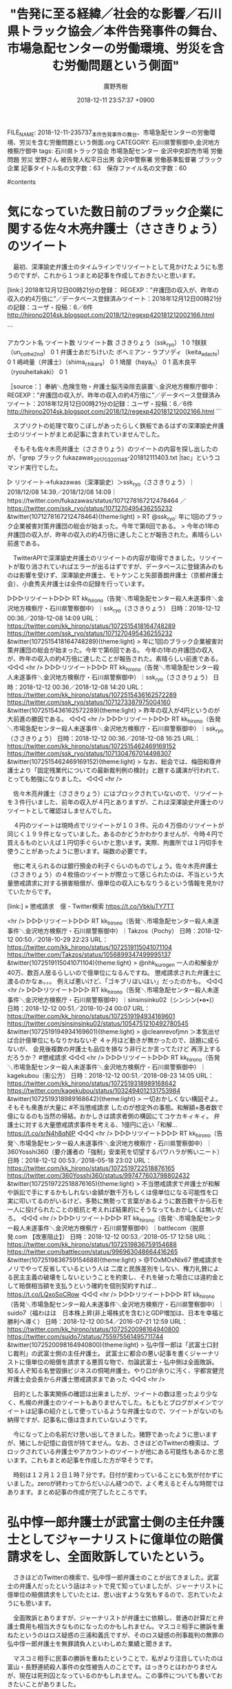 #+STARTUP: content
#+TAGS: 検察(k) 警察(p) 弁護士(b) 裁判所(s) 報道(h) 裁判所(j) 公開(o)
#+OPTIONS:  H:3  num:t  toc:t  \n:nil  @:t  ::t  |:t  ^:t  *:nil  TeX:t LaTeX:t
#+STARTUP: hidestars
#+TITLE: "告発に至る経緯／社会的な影響／石川県トラック協会／本件告発事件の舞台、市場急配センターの労働環境、労災を含む労働問題という側面"
#+AUTHOR: 廣野秀樹
#+EMAIL:  hirono2013k@gmail.com
#+DATE: 2018-12-11 23:57:37 +0900
FILE_NAME: 2018-12-11-235737_本件告発事件の舞台、市場急配センターの労働環境、労災を含む労働問題という側面.org
CATEGORY: 石川県警察御中,金沢地方検察庁御中
tags:  石川県トラック協会 市場急配センター 金沢中央卸売市場 労働問題 労災 堂野さん 被告発人松平日出男 金沢中警察署 労働基準監督署 ブラック企業
記事タイトル名の文字数：63　保存ファイル名の文字数：60

#contents

* 気になっていた数日前のブラック企業に関する佐々木亮弁護士（ささきりょう）のツイート

　最初、深澤諭史弁護士のタイムラインでリツイートとして見かけたようにも思うのですが、これから１つまとめ記事を作成しておきたいと思います。

[link:] 2018年12月12日00時21分の登録： REGEXP：”弁護団の収入が、昨年の収入の約4万倍に”／データベース登録済みツイート：2018年12月12日00時21分の記録：ユーザ・投稿：6／6件 http://hirono2014sk.blogspot.com/2018/12/regexp420181212002166.html

```

アカウント名	ツイート数	リツイート数
ささきりょう（ssk_ryo）	1	0
?朕朕（un_co_the2nd）	0	1
弁護士あだちけいた ボヘミアン・ラプソディ（keita_adachi）	0	1
嶋﨑量（弁護士）（shima_chikara）	0	1
鳩屋（haya_rt）	0	1
高木良平（ryouheitakaki）	0	1


［source：］奉納＼危険生物・弁護士脳汚染除去装置＼金沢地方検察庁御中： REGEXP：”弁護団の収入が、昨年の収入の約4万倍に”／データベース登録済みツイート：2018年12月12日00時21分の記録：ユーザ・投稿：6／6件 http://hirono2014sk.blogspot.com/2018/12/regexp420181212002166.html
```

　スプリクトの処理で取りこぼしがあったらしく鉄板であるはずの深澤諭史弁護士のリツイートがまとめ記事に含まれていませんでした。

　そもそも佐々木亮弁護士（ささきりょう）のツイートの内容を探し出したのが、「grep ブラック fukazawas_201703201148-201812111403.txt |tac」というコマンド実行でした。

▷ リツイート→fukazawas（深澤諭史）＞ssk_ryo（ささきりょう）｜2018/12/08 14:39／2018/12/08 14:09｜https://twitter.com/fukazawas/status/1071278167212478464 ／ https://twitter.com/ssk_ryo/status/1071270495436255232
&twitter(1071278167212478464){theme:light}
> RT @ssk_ryo: 年に1回のブラック企業被害対策弁護団の総会が始まった。今年で第6回である。
> 今年の1年の弁護団の収入が、昨年の収入の約4万倍に達したことが報告された。素晴らしい前進である。  

　TwitterAPIで深澤諭史弁護士のリツイートの内容が取得できました。リツイートが取り消されていればエラーが出るはずですが、データベースに登録済みのものは影響を受けず、深澤諭史弁護士、モトケンこと矢部善朗弁護士（京都弁護士会）、小倉秀夫弁護士は全件の記録を行っています。

▷▷▷リツイート▷▷▷
RT kk_hirono（告発＼市場急配センター殺人未遂事件＼金沢地方検察庁・石川県警察御中）｜ssk_ryo（ささきりょう） 日時：2018-12-12 00:36／2018-12-08 14:09 URL： https://twitter.com/kk_hirono/status/1072515418164748289 https://twitter.com/ssk_ryo/status/1071270495436255232
&twitter(1072515418164748289){theme:light}
> 年に1回のブラック企業被害対策弁護団の総会が始まった。今年で第6回である。 \n  今年の1年の弁護団の収入が、昨年の収入の約4万倍に達したことが報告された。素晴らしい前進である。
◁◁◁
<hr />
▷▷▷リツイート▷▷▷
RT kk_hirono（告発＼市場急配センター殺人未遂事件＼金沢地方検察庁・石川県警察御中）｜ssk_ryo（ささきりょう） 日時：2018-12-12 00:36／2018-12-08 14:20 URL： https://twitter.com/kk_hirono/status/1072515436162572289 https://twitter.com/ssk_ryo/status/1071273387975004160
&twitter(1072515436162572289){theme:light}
> 昨年の収入が4円というのが大前進の勝因である。
◁◁◁
<hr />
▷▷▷リツイート▷▷▷
RT kk_hirono（告発＼市場急配センター殺人未遂事件＼金沢地方検察庁・石川県警察御中）｜ssk_ryo（ささきりょう） 日時：2018-12-12 00:36／2018-12-08 16:25 URL： https://twitter.com/kk_hirono/status/1072515462469169152 https://twitter.com/ssk_ryo/status/1071304767014498307
&twitter(1072515462469169152){theme:light}
> なお、総会では、梅田和尊弁護士より「固定残業代についての最新裁判例の検討」と題する講演が行われて、とっても勉強になりました。
◁◁◁
<hr />

　佐々木亮弁護士（ささきりょう）にはブロックされていないので、リツイートを３件行いました、前年の収入が４円とありますが、これは深澤諭史弁護士のリツイートとして確認はしませんでした。

　４円のツイートは現時点でリツイートが１０３件、元の４万倍のリツイートが同じく１９９件となっていました。あるのかどうかわかりませんが、今時４円で買えるものといえば１円切手ぐらいかと思います。実際、拘置所では１円切手を使うことがあったように思います。端数の必要です。

　他に考えられるのは銀行預金の利子ぐらいのものでしょう。佐々木亮弁護士（ささきりょう）の４枚倍のツイートが際立って感じられたのは、不当という大量懲戒請求に対する損害賠償が、億単位の収入にもなりうるという情報を見かけていたからです。

[link:] » 懲戒請求　億 - Twitter検索 https://t.co/VbkluTY7TT

<hr />
▷▷▷リツイート▷▷▷
RT kk_hirono（告発＼市場急配センター殺人未遂事件＼金沢地方検察庁・石川県警察御中）｜Takzos（Pochy） 日時：2018-12-12 00:50／2018-10-29 22:23 URL： https://twitter.com/kk_hirono/status/1072519115041071104 https://twitter.com/Takzos/status/1056899347499995137
&twitter(1072519115041071104){theme:light}
> @nhk_kurogen 一人の和解金が40万、数百人居るらしいので億単位になるんですね。 \n  懲戒請求された弁護士に渡るのかなぁ。。。 \n  例えば悪いけど、「ゴキブリほいほい」だったのかも。
◁◁◁
<hr />
▷▷▷リツイート▷▷▷
RT kk_hirono（告発＼市場急配センター殺人未遂事件＼金沢地方検察庁・石川県警察御中）｜sinsinsinku02（シンシン(•ө•)） 日時：2018-12-12 00:51／2018-10-24 00:07 URL： https://twitter.com/kk_hirono/status/1072519194934169601 https://twitter.com/sinsinsinku02/status/1054751210492780545
&twitter(1072519194934169601){theme:light}
> @cleanrevofjmn ＞本気出せば合計億単位にもなりかねないぞ \n  ４ヶ月ほど動きが無かったので、話題に成らないが、 \n  会見後複数の弁護士も品位を損なう非行とか言ってたけど \n  再浮上するだろうか？ \n  #懲戒請求
◁◁◁
<hr />
▷▷▷リツイート▷▷▷
RT kk_hirono（告発＼市場急配センター殺人未遂事件＼金沢地方検察庁・石川県警察御中）｜kagekubou（影公方） 日時：2018-12-12 00:51／2018-08-23 14:05 URL： https://twitter.com/kk_hirono/status/1072519318989168642 https://twitter.com/kagekubou/status/1032494012131753984
&twitter(1072519318989168642){theme:light}
> 一切おかしくない構図ぞよ。そもそも衆愚が大量に #不当懲戒請求 したのが想定外の事態。和解額×愚者数で億になるのも当然の帰結。おかしきは請求者側の構図にてコケカキィキィ。 \n  弁護士に対する大量懲戒請求事件を考える、1億円に近い「和解… https://t.co/srN4h8qNlP
◁◁◁
<hr />
▷▷▷リツイート▷▷▷
RT kk_hirono（告発＼市場急配センター殺人未遂事件＼金沢地方検察庁・石川県警察御中）｜360Yosshi360（要介護者の「強制」安楽死を切望するパワハラが怖いニート） 日時：2018-12-12 00:53／2018-05-18 23:02 URL： https://twitter.com/kk_hirono/status/1072519722518876165 https://twitter.com/360Yosshi360/status/997477603798802432
&twitter(1072519722518876165){theme:light}
> 不当懲戒請求で弁護士が和解や訴訟で手にするかもしれない金額が数千万もしくは億単位になる可能性を口実に叩いてるのがいるけど、多勢に無勢って言葉があるように数百数千から石を一人に投げられたことの抵抗と考えれば結果的にそうなってもおかしくは無いだろ。
◁◁◁
<hr />
▷▷▷リツイート▷▷▷
RT kk_hirono（告発＼市場急配センター殺人未遂事件＼金沢地方検察庁・石川県警察御中）｜battlecom（脱原発.com 【改憲阻止】） 日時：2018-12-12 00:53／2018-05-17 12:58 URL： https://twitter.com/kk_hirono/status/1072519836759154688 https://twitter.com/battlecom/status/996963048664416265
&twitter(1072519836759154688){theme:light}
> @TOxMOxNIx67 懲戒請求をノリでやって反省しているという人は \n   \n  二度と民族差別をしない、権力礼賛による民主主義の破壊をしないということを約束し、それを破った場合には違約金として賠償相当額を支払うという確約を個別契約すれば… https://t.co/LQxoSoCRow
◁◁◁
<hr />
▷▷▷リツイート▷▷▷
RT kk_hirono（告発＼市場急配センター殺人未遂事件＼金沢地方検察庁・石川県警察御中）｜suido7（福わはは　日本株上昇(非上場株式を含む)とGDP増加は、日本を幸福と勝利へ導く） 日時：2018-12-12 00:54／2016-07-21 12:59 URL： https://twitter.com/kk_hirono/status/1072520098164940800 https://twitter.com/suido7/status/755975561495711744
&twitter(1072520098164940800){theme:light}
> 弘中惇一郎は「武富士口封じ裁判」の武富士側の主任弁護士。 武富士に都合の悪い記事を書くジャーナリストに億単位の賠償を請求する悪質な物で、勿論武富士・弘中側は全面敗訴。 知る人ぞ知る名誉毀損ビジネスの恫喝弁護士。やり口が余りに汚く、宇都宮健児弁護士会会長から弁護士懲戒請求まであった
◁◁◁
<hr />

　目的とした事実関係の確認は出来ましたが、ツイートの数は思ったより少なく、札幌の弁護士のツイートもありませんでした。もともとブログがメインでツイートは記事の紹介として使っているような弁護士なので、ツイートがないのも納得ですが、記事名に億は含まれていないようです。

　今になって上の名前だけ思い出してきました。猪野であったように思いますが、猪にしか記憶に自信が持てません。なお、さきほどのTwitterの検索は、ブロックされている弁護士やアカウントのツイートが他にある可能性もあるかと思います。これもまとめ記事を作成した方が早そうです。

　時刻は１２月１２日１時７分です。日付が変わっていることにも気が付かずにいました。zeroが終わってからだいぶん経つので、よく考えるとそんな時間ではあります。まとめ記事の作成が完了したところです。

* 弘中惇一郎弁護士が武富士側の主任弁護士としてジャーナリストに億単位の賠償請求をし、全面敗訴していたという。

　さきほどのTwitterの検索で、弘中惇一郎弁護士のことが出てきました。武富士の弁護人だったという話はネットで見て知っていましたが、ジャーナリストに億単位の賠償請求をしていたとは、思い出すような気もするので、忘れていたようにも思います。

　全面敗訴とありますが、ジャーナリストが弁護士に依頼し、普通の計算だと弁護士費用も相当大きなものになったのかもしれません。マスコミ相手に勝訴を重ねたというのはロス疑惑の三浦和義氏ですが、そのロス疑惑の刑事裁判の無罪の弘中惇一郎弁護士を無罪請負人といわしめた業績と聞きます。

　マスコミ相手に民事の勝訴を重ねたということで、私がより注目していたのは富山・長野連続殺人事件の女性被告人のことです。はっきりとはわかりませんが、現在は死刑囚となっているのかもしれません。この事件についても書いておきたいことがありました。

　ページを開いたままにしていますが、さきほどのTwitter検索に、次の内容のツイートがあったことに気が付きました。主な内容は本文ではなく３つの画像です。

▷▷▷リツイート▷▷▷
RT kk_hirono（告発＼市場急配センター殺人未遂事件＼金沢地方検察庁・石川県警察御中）｜takarin_7（たかりん。7） 日時：2018-12-12 01:22／2017-06-21 12:18 URL： https://twitter.com/kk_hirono/status/1072527169010786305 https://twitter.com/takarin_7/status/877365011852673024
&twitter(1072527169010786305){theme:light}
> #日弁連 \n  まだ５ヶ月しか経っていないのに \n  懲戒請求が…９００件もあるなんて… \n  本当に余命様のおっしゃる通りの \n  ヤクザもびっくりの犯罪件数です \n  …横領や詐欺事件等のその額の大きさ \n  億？えええ？本当に信じられない◀抜粋 \n   \n  大半は朝鮮系… https://t.co/kaOyZy0AtI
◁◁◁
<hr />

　さきほどタイムラインをみているときに、「ヤクザもびっくり」という言葉がみえていたのですが、先を急いでいました。横領や詐欺事件の額の大きさとしてキーワードの億が含まれていました。


* ２０１６年弁護士が横領した金額（新聞発表・判決）というツイートの画像、久保田昇（大阪）５億円

　ツイートの３つの添付画像の１つです。括弧書きで（起訴時点）、（逮捕時の報道）などというものがあり、４千万円で懲役３年というのものもありますが、久保田昇弁護士については備考欄のような記載がありません。

　たぶん私の記憶にある弁護士だと思います。深澤諭史弁護士が間接的に言及した「脳機能障害の少女の家族」を被害者とした弁護士のことだと思います。当時は他に岡山と福岡で５億を超えるような弁護士の横領・詐欺事件のネット記事がありました。福岡の方は立件として５億より少なかったかも。

　岡山の弁護士の横領事件は被害額が９億円か１０億円という話もあったかもしれません。福岡の弁護士と懲役刑は同じぐらいだったと思いますが、懲役１０年は超えていたと思います。はっきり思い出せないですが、懲役１２年ぐらいだったように思います。

　岡山と福岡の大きな額の横領事件は、刑事裁判となり判決も出ていたので実在感もはっきりしていましたが、大阪のたぶん久保田昇弁護士のことは、逮捕や容疑という段階の報道しか見かけていなかった気がします。いずれもネットのみの情報です。テレビでは一切報道を見ていません。

　以下は私のパソコンでの「% dp -p |grep 脳機能障害」というコマンドの実行結果になります。

[link:] 2018年04月10日02時39分の登録： REGEXP：”脳機能障害．＊少女”／データベース登録済みツイート：2018年04月10日02時38分の記録：ユーザ・投稿：5／23件 http://hirono2014sk.blogspot.com/2018/04/regexp201804100238523.html

[link:] 2018年09月08日15時54分の登録： REGEXP：”脳機能障害．＊少女”／データベース登録済みツイート：2018年09月08日15時54分の記録：ユーザ・投稿：5／24件 http://hirono2014sk.blogspot.com/2018/09/regexp201809081554524.html

[link:] 2018年09月08日16時08分の登録： REGEXP：”脳機能障害．＊少女”／データベース登録済みツイート：2018年09月08日16時08分の記録：ユーザ・投稿：6／35件 http://hirono2014sk.blogspot.com/2018/09/regexp201809081608635.html

　次は同様に、「% locate 脳機能障害| gawk -F/ '{print $NF}'」というコマンドの実行結果になります。

2017-04-20-222038_交通事故に遭った女性　高次脳機能障害となり，その後の人生はメチャクチャ.jpg

2018-11-10_040605＿北陸中日新聞・１１月８日　事故によって思考能力の低下を招く高次脳機能障害を患っている影響か、口調はたどたどしかった。.jpg

2017年04月21日05時25分22秒／記録資料／そもそも裁判所が「高次脳機能障害」を認めずに，雀の涙ほどの賠償金で終わることもある.mkv

2015-08-10-223347_提供社の都合により、削除されました。概要のみ掲載しております。→　脳機能障害を負った少女の一家から着服　「示談不成立」とウソ　-　ライブドア.jpg

2016-04-26-114744_ささもたん@赤腹魔王@yukihirosasamoさっきのと同一人物ですか……。開いた口が塞がらないよ……。脳機能障害を負った少女の一家か.jpg

2016-04-29-040303_井上雄樹さんがリツイート　satomi　inoue　@satomiot　　7時間7時間前警察の方と話して驚いたのは、「高次脳機能障害」とい.jpg

2016-05-17-021845_ささもたん@赤腹魔王さんのツイート：　”さっきのと同一人物ですか……。開いた口が塞がらないよ……。　脳機能障害を負った少女の一家から着服　「.jpg

2016-05-17-022544_脳機能障害を負った少女の一家から着服　「示談不成立」とウソ　-　ライブドアニュース.jpg

　２枚目として表示される画像には、横に振り向くような胸から上の人物の写真に「高山正之ジャーナリスト」という文字が見え、上から重ねるような赤字の文字で「【衝撃】日弁連はキレイ事　ばかりで一貫性が無い！」とあります。バナー公告のような小さな写真です。

　高山正之という人物は見覚えのない名前です。よくみると江村正之検察官と下の名前が同じなので、なにか機会があれば記憶にのこっていたように思います。ジャーナリストのようです。

* 、「共謀罪と日韓断交　余命三年時事日記」、佐々木亮弁護士（ささきりょう）や北周士弁護士を含めた弁護士に対する大量懲戒請求の中心的人物

　３枚目として表示される画像には、本の表紙のようですが、「共謀罪と日韓断交　余命三年時事日記」とあり、帯のように見える部分には左端に「余命プロジェクトチーム」という文字が読み取れます。

　この余命三年というペンネームのような人物が、佐々木亮弁護士（ささきりょう）や北周士弁護士に対する不当といわれる大量懲戒請求を先導した人のようです。この問題はNHKのクローズアップ現代＋でも見ています。これもppコマンドから探し出せそうです。

　以下は、「% pp -p |grep 大量懲戒請求|egrep '(クロ現|クローズアップ現代)'」という私のパソコンでのコマンドの実行結果になります。ppというのは私の自作のコマンドであり、適当につけたコマンド名であります。

[link:] 2018-10-30-064435_深澤諭史のリツイート（totemo　@migattena_kimi）：クローズアップ現代＋「大量懲戒請求異例の裁判で賠償命令」まとめ請求者.jpg  http://hirono2014sk.blogspot.com/2018/10/2018103011052018-10-27-1114542018-10-30.html#20181030064435

[link:] 2018-10-29_203229＿テレビの画面・ビエラ　録画予約・クローズアップ現代＋「弁護士に大量懲戒請求異例の賠償命令.jpg  http://hirono2014sk.blogspot.com/2018/10/2018103018382018-10-290536232018-10.html#20181029203229

[link:] 2018-10-29_204445＿テレビの画面・総合　今夜１０時　クローズアップ現代＋　なぜ起きた？弁護士への大量懲戒請求.jpg  http://hirono2014sk.blogspot.com/2018/10/2018103018382018-10-290536232018-10.html#20181029204445

[link:] 2018-10-29_204447＿テレビの画面・総合　今夜１０時　クローズアップ現代＋　なぜ起きた？弁護士への大量懲戒請求.jpg  http://hirono2014sk.blogspot.com/2018/10/2018103018382018-10-290536232018-10.html#20181029204447

[link:] 2018-10-29_221706＿テレビの画面・クロ現＋・「弁護士に大量懲戒請求異例の裁判で賠償命令▽ネットで何が」　ネット特有の仕組みが関係　社会分断　エコチェンバー.jpg  http://hirono2014sk.blogspot.com/2018/10/2018103018382018-10-290536232018-10.html#20181029221706

[link:] 2018-10-29_221714＿テレビの画面・クロ現＋・「弁護士に大量懲戒請求異例の裁判で賠償命令▽ネットで何が」　ネット特有の仕組みが関係　社会分断　エコチェンバー.jpg  http://hirono2014sk.blogspot.com/2018/10/2018103018382018-10-290536232018-10.html#20181029221714

[link:] 2018-10-29_221739＿テレビの画面・クロ現＋・「弁護士に大量懲戒請求異例の裁判で賠償命令▽ネットで何が」　ネット特有の仕組みが関係　社会分断　エコチェンバー.jpg  http://hirono2014sk.blogspot.com/2018/10/2018103018382018-10-290536232018-10.html#20181029221739

[link:] 2018-10-29_221805＿テレビの画面・クロ現＋・「弁護士に大量懲戒請求異例の裁判で賠償命令▽ネットで何が」　ネット特有の仕組みが関係　社会分断　エコチェンバー.jpg  http://hirono2014sk.blogspot.com/2018/10/2018103018382018-10-290536232018-10.html#20181029221805

[link:] 2018-10-29_221830＿テレビの画面・クロ現＋・「弁護士に大量懲戒請求異例の裁判で賠償命令▽ネットで何が」　ネット特有の仕組みが関係　社会分断　エコチェンバー.jpg  http://hirono2014sk.blogspot.com/2018/10/2018103018382018-10-290536232018-10.html#20181029221830

[link:] 2018-10-29_221843＿テレビの画面・クロ現＋・「弁護士に大量懲戒請求異例の裁判で賠償命令▽ネットで何が」　ネット特有の仕組みが関係　社会分断　エコチェンバー.jpg  http://hirono2014sk.blogspot.com/2018/10/2018103018382018-10-290536232018-10.html#20181029221843

[link:] 2018-10-29_221853＿テレビの画面・クロ現＋・「弁護士に大量懲戒請求異例の裁判で賠償命令▽ネットで何が」　ネット特有の仕組みが関係　社会分断　エコチェンバー.jpg  http://hirono2014sk.blogspot.com/2018/10/2018103018382018-10-290536232018-10.html#20181029221853

[link:] 2018-10-29_221914＿テレビの画面・クロ現＋・「弁護士に大量懲戒請求異例の裁判で賠償命令▽ネットで何が」　ネット特有の仕組みが関係　社会分断　エコチェンバー.jpg  http://hirono2014sk.blogspot.com/2018/10/2018103018382018-10-290536232018-10.html#20181029221914

[link:] 2018-10-29_221927＿テレビの画面・クロ現＋・「弁護士に大量懲戒請求異例の裁判で賠償命令▽ネットで何が」　ネット特有の仕組みが関係　社会分断　エコチェンバー.jpg  http://hirono2014sk.blogspot.com/2018/10/2018103018382018-10-290536232018-10.html#20181029221927

[link:] 2018-10-29_221937＿テレビの画面・クロ現＋・「弁護士に大量懲戒請求異例の裁判で賠償命令▽ネットで何が」　ネット特有の仕組みが関係　社会分断　エコチェンバー.jpg  http://hirono2014sk.blogspot.com/2018/10/2018103018382018-10-290536232018-10.html#20181029221937

[link:] 2018-10-29_221949＿テレビの画面・クロ現＋・「弁護士に大量懲戒請求異例の裁判で賠償命令▽ネットで何が」　ネット特有の仕組みが関係　社会分断　エコチェンバー.jpg  http://hirono2014sk.blogspot.com/2018/10/2018103018382018-10-290536232018-10.html#20181029221949

[link:] 2018-10-29_221959＿テレビの画面・クロ現＋・「弁護士に大量懲戒請求異例の裁判で賠償命令▽ネットで何が」　ネット特有の仕組みが関係　社会分断　エコチェンバー.jpg  http://hirono2014sk.blogspot.com/2018/10/2018103018382018-10-290536232018-10.html#20181029221959

[link:] 2018-10-29_222004＿テレビの画面・クロ現＋・「弁護士に大量懲戒請求異例の裁判で賠償命令▽ネットで何が」　ネットで社会が分断・・・　いま何が起きているのか.jpg  http://hirono2014sk.blogspot.com/2018/10/2018103018382018-10-290536232018-10.html#20181029222004

[link:] 2018-10-29_222011＿テレビの画面・クロ現＋・「弁護士に大量懲戒請求異例の裁判で賠償命令▽ネットで何が」　ネットで社会が分断・・・　いま何が起きているのか.jpg  http://hirono2014sk.blogspot.com/2018/10/2018103018382018-10-290536232018-10.html#20181029222011

[link:] 2018-10-29_222018＿テレビの画面・クロ現＋・「弁護士に大量懲戒請求異例の裁判で賠償命令▽ネットで何が」　ネットで社会が分断・・・　いま何が起きているのか.jpg  http://hirono2014sk.blogspot.com/2018/10/2018103018382018-10-290536232018-10.html#20181029222018

[link:] 2018-10-29_222048＿テレビの画面・クロ現＋・「弁護士に大量懲戒請求異例の裁判で賠償命令▽ネットで何が」　ネットで社会が分断・・・　いま何が起きているのか.jpg  http://hirono2014sk.blogspot.com/2018/10/2018103018382018-10-290536232018-10.html#20181029222048

[link:] 2018-10-29_222431＿テレビの画面・クロ現＋・「弁護士に大量懲戒請求異例の裁判で賠償命令▽ネットで何が」　ネットで社会が分断・・・　いま何が起きているのか.jpg  http://hirono2014sk.blogspot.com/2018/10/2018103018382018-10-290536232018-10.html#20181029222431

[link:] 2018-10-29_222448＿テレビの画面・クロ現＋・「弁護士に大量懲戒請求異例の裁判で賠償命令▽ネットで何が」　ネットで社会が分断・・・　いま何が起きているのか.jpg  http://hirono2014sk.blogspot.com/2018/10/2018103018382018-10-290536232018-10.html#20181029222448

[link:] 2018-10-29_222453＿テレビの画面・クロ現＋・「弁護士に大量懲戒請求異例の裁判で賠償命令▽ネットで何が」　ネットで社会が分断・・・　いま何が起きているのか.jpg  http://hirono2014sk.blogspot.com/2018/10/2018103018382018-10-290536232018-10.html#20181029222453

[link:] 2018-10-29_222456＿テレビの画面・クロ現＋・「弁護士に大量懲戒請求異例の裁判で賠償命令▽ネットで何が」　ネットで社会が分断・・・　いま何が起きているのか.jpg  http://hirono2014sk.blogspot.com/2018/10/2018103018382018-10-290536232018-10.html#20181029222456

　連続した同じ見出し名のものは告発＼市場急配センター殺人未遂事件＼金沢地方検察庁・石川県警察御中(@kk_hirono)にツイートしませんでした。

　余命三年という人物については、その大量懲戒請求に関するツイートや記事などその他の情報でみていましたが、「共謀罪」が大きなテーマのようになっていたとは知らず、それも「日韓断交」との組み合わせとなっているようです。「外患誘致罪」の方はどこかで見ていたように思います。

* 「猪　弁護士」とTwitterで検索すると「猪狩り」が出てきた。多分間違っていた札幌の弁護士の一文字

[link:] » 猪　弁護士 - Twitter検索 https://t.co/DwJWlnnwTo

<hr />
▷▷▷リツイート▷▷▷
RT kk_hirono（告発＼市場急配センター殺人未遂事件＼金沢地方検察庁・石川県警察御中）｜o2441（弁護士大西洋一） 日時：2018-12-12 02:29／2017-12-05 07:08 URL： https://twitter.com/kk_hirono/status/1072543893558882304 https://twitter.com/o2441/status/937805826454155266
&twitter(1072543893558882304){theme:light}
> 自称中３の謎キャラの作家さんだけど（スライムキャラやってる弁護士にそんなこと言われたくないか・・笑）、この方の作品好きなので見に行こうと思う。 \n   \n  【猪風来美術館】村上原野 縄文土器展『ハロ－、縄文！』 - Togetter https://t.co/37x1wob4fP
◁◁◁
<hr />
▷▷▷リツイート▷▷▷
RT kk_hirono（告発＼市場急配センター殺人未遂事件＼金沢地方検察庁・石川県警察御中）｜consaba（河村書店） 日時：2018-12-12 02:29／2017-01-08 05:44 URL： https://twitter.com/kk_hirono/status/1072544018146516993 https://twitter.com/consaba/status/817834216817704961
&twitter(1072544018146516993){theme:light}
> 「ハコモノ行政、失敗から学んでいない」猪谷千香さんが見た「オガール」成功の要因「こんな町に住みたいな、と心から思った」|弁護士ドットコム  https://t.co/dCkBFh2wZZ
◁◁◁
<hr />
▷▷▷リツイート▷▷▷
RT kk_hirono（告発＼市場急配センター殺人未遂事件＼金沢地方検察庁・石川県警察御中）｜okuboka（大窪和久） 日時：2018-12-12 02:30／2016-10-17 17:26 URL： https://twitter.com/kk_hirono/status/1072544046168576002 https://twitter.com/okuboka/status/787932801983143936
&twitter(1072544046168576002){theme:light}
> 自由と正義の「法テラス地方事務所の現場」では、岐阜の鷲見地方事務所所長の発言として、民事扶助と国選で「若手の弁護士の事務所の経費がまかなえます。必要とされる仕事をして、高くはないけれども報酬が得られる構造となってきています」とのこと。事実ならば猪狩りをしなくても良いですね。
◁◁◁
<hr />
▷▷▷リツイート▷▷▷
RT kk_hirono（告発＼市場急配センター殺人未遂事件＼金沢地方検察庁・石川県警察御中）｜terayasan（てらやさん☆） 日時：2018-12-12 02:30／2016-03-11 17:46 URL： https://twitter.com/kk_hirono/status/1072544157497995264 https://twitter.com/terayasan/status/708212391096352768
&twitter(1072544157497995264){theme:light}
> 弁護士の徽章に描かれた天秤は，捕まえた猪の肉の目方を量るものです。
◁◁◁
<hr />
▷▷▷リツイート▷▷▷
RT kk_hirono（告発＼市場急配センター殺人未遂事件＼金沢地方検察庁・石川県警察御中）｜okuboka（大窪和久） 日時：2018-12-12 02:30／2016-03-11 17:27 URL： https://twitter.com/kk_hirono/status/1072544179983663105 https://twitter.com/okuboka/status/708207797826027520
&twitter(1072544179983663105){theme:light}
> 猪をとると8000円の補助金がでるので、猪をとるための研修を受けに行った弁護士がいるとの報告@岐阜 #日弁連臨時総会
◁◁◁
<hr />

* ブロックされていて出てこなかった「猪　弁護士」のツイートを検索、弁護士のイノシシ狩りの発祥は確か岐阜だった。豚コレラで狩猟禁止になったとも聞く

▶ ツイート％Toshimitsu_Dan（だんどじみつ）％2016/03/16 07:46％ https://twitter.com/Toshimitsu_Dan/status/709873417034539009
&twitter(709873417034539009){theme:light}
> 猪な弁護士RT @ymnmsyk: 猪に強い弁護士（物理）  
▶

▶ ツイート％allgreen76b（おるぐり豚🦐）％2018/04/28 17:19％ https://twitter.com/allgreen76b/status/990143485616373760
&twitter(990143485616373760){theme:light}
> 弁護士に送るのが懲戒請求。
> デブのお代わり注文が猪八戒請求。  
▶

▶ ツイート％nodahayato（弁護士　野田隼人）％2016/05/10 15:38％ https://twitter.com/nodahayato/status/729923636124000256
&twitter(729923636124000256){theme:light}
> 弁護士会の図書室に「わが国の狩猟法制―殺生禁断と乱場」（青林書院）が入ったが，猪関連か？ href="https://t.co/VEHNX9seIf  
▶

▶ ツイート％sakamotomasayuk（坂本正幸）％2016/03/17 20:45％ https://twitter.com/sakamotomasayuk/status/710431849453989889
&twitter(710431849453989889){theme:light}
> 愛子先生のイラストをプリントしたTシャツをユニフォームにして、全国から届けられる猪や鹿などを素材に、こたんせをシェフにして
> という構想(妄想)が進んでいる
> あとはどれだけ弁護士が狩猟をしてくれるかだ  
▶

▶ ツイート％ry925（乙）％2016/03/15 12:51％ https://twitter.com/ry925/status/709587770939822080
&twitter(709587770939822080){theme:light}
> 弁護士が猪狩りをすれば、神戸大学の猪問題も解決できそう。  
▶

▶ ツイート％uwaaaa（サイ太）％2016/03/11 17:45％ https://twitter.com/uwaaaa/status/708212325480665088
&twitter(708212325480665088){theme:light}
> 「いのししだろ，これ」 RT @nodahayato: 弁護士が狩った猪は協同組合で販売すればいいんじゃないかな？  
▶

▶ ツイート％keita_adachi（弁護士あだちけいた ボヘミアン・ラプソディ）％2011/09/30 17:48％ https://twitter.com/keita_adachi/status/119695122660212736
&twitter(119695122660212736){theme:light}
> 猪野先生のブログ　http://t.co/PpX4nkrX　「青『弁護士がいない市町村が多数あり』→猪：全国の市町村すべてに弁護士がいないと何故、問題なのでしょうか。」 　全道一斉相談は「弁護士がいない市町村が多数あ」る現状は問題だというメッセージを発信しまっているのではないかな  
▶

　全部がブロックされているとは限らないようです。告発＼市場急配センター殺人未遂事件＼金沢地方検察庁・石川県警察御中(@kk_hirono)のアカウントで実行した検索で見当たらず、弁護士や法律の大学関係者と思われるツイートをピックアップしました。

　少なくとも、次の２つのアカウントのツイートは、告発＼市場急配センター殺人未遂事件＼金沢地方検察庁・石川県警察御中(@kk_hirono)にログインした状態で表示されましたので、次にリツイートを行います。

　不思議に思ったのは、坂本正幸弁護士や野田隼人弁護士、刑裁サイ太、足立啓太弁護士などブロックされていることが明らかなアカウントのツイートを含め、ほとんど全部が、１つのアカウントに１つのツイートで表示されたことです。

　特に坂本正幸弁護士だけでも猪に関するツイートの数が多かったことはよく憶えていました。なので途中で「猪」では無理があり、「イノシシ」がほとんどだったのかという考えも頭に浮かんできました。それでも役者は揃ったようです。

　実は、今年、生まれて初めて野生のイノシシをみました。動物園でも見たという記憶はないのですが、見ていたという可能性は排除できないところです。それも海で泳いでいるのを目撃しました。小木港の東一文字堤防でのことです。気がつくとすぐ目の前で泳いでいました。

　犬かきのように泳いでいる姿はテレビで見たことがありました。七尾市の御祓川ではなかったかと思います。私が海で見たイノシシは、泳いでいるとは見えず、回転しながら転がっているように見えました。太陽の日差しの加減もあったのか、長い毛が赤茶色に近いようにみました。

　テレビで見かけることの多いカピバラの毛の色に近かったと思います。しかし、最初はゴザの塊かと思い、それが生きている動物だとわかったので、大きなネズミに思えました。すぐにありえないと否定し、次に浮かんだのがカピバラで、南米と聞いていたのでありえないと思い、そのあと漸く猪と。

　それは８月１２日のことでした。九十九湾で特別なことがあった８月１３日を、１２日と勘違いしていたので、特に印象深い日の出来事でした。ツイートはしてこなかったかもしれませんが、写真や動画もスマホで撮影しています。白日夢という言葉を思い出すほど不思議な体験でした。

[link:] 2018-08-14_173946＿小木港東一文字堤防アジ釣り　泳ぐイノシシ.jpg  http://hirono2014sk.blogspot.com/2018/08/2018082711152018-08-011101372018-08.html#20180814173946

[link:] 2018-08-14_173948＿小木港東一文字堤防アジ釣り　泳ぐイノシシ.jpg  http://hirono2014sk.blogspot.com/2018/08/2018082711152018-08-011101372018-08.html#20180814173948

　記録していた写真ファイル名で、自分の記憶違いに気が付きました。８月１２日ではなく８月１４日でした。８月１５日の前日というのも意外です。８月１５日はお盆としても特別な日だと思いますし、昭和４５年８月１５日が被害者安藤文さんの誕生日でもあります。

　時刻も１７時３９分とあります。今の１２月の季節だと外は夜中と同じ暗さになっている時間かと思います。私はこれまで昼過ぎの１４時頃のことかと思っていました。１５時という気もしましたが、どんなに遅くても１６時より前とは考えていませんでした。

　初めに海にイノシシがいることに気がついたのは、釣り竿持って立っていた堤防の先端から２５メートルほど離れた場所でした。ちょうどアジがタイミングで遠投をしていたので巻き上げるのに時間が掛かっていました。あとで考えると、そのまま竿を置いても良かったのですが、釣り上げました。

　釣れたといっても１７センチほどのアジが一匹でした。その頃だと釣れた魚を取り込む時の鳶の襲来にも気を張っていました。油断するとケガをさせられますし、釣り竿を海に持っていかれる可能性もあります。

　鳶もウミネコもいるときはいますし、いない時はまったくいないことも多いです。海の中でアジが釣れたまま放置していると、気になるのはアジが暴れて、サビキの仕掛けが絡まることです。消費税を入れて３５０円程度のものかと思いますが、私は何度も使いまわしをする方です。

　それまで頭に浮かばなかったことも不思議なのですが、アジを取り込んですぐに写真撮影に気が付き、急いで駆けつけたのですが、イノシシはちょうど堤防の先端にいました。４，５メートル離れていたように思います。そのあと潮の流れにのるように早く遠ざかっていきました。

　最初に見た時は、ちょうど目の前という距離でした。堤防の高さは５．２メートルほどのタモでも短く感じることがあるので、３メートルはあるように思います。それを含めてちょうど見やすい距離だったので泳いでいる足の様子まで見えたのですが、堤防の先端では光の反射もあったのか見えませんでした。

　能登半島で記録に残る熊の目撃情報というのはないはずですが、数年前、能登島の監視カメラに撮影されていたというニュースがありました。７年ほど前までは、能登半島に熊の生息はないといわれていました。イノシシもそれに近いもので、河北郡の津幡町辺りでは出没が多いとは聞いていました。

　昨年だったように思いますが、能登町の笹川で熊の目撃があり、今年の秋だったと思いますが、能登町の藤ノ瀬で熊の目撃があったという告知放送がありました。それはテレビのニュースにはなっていないようでした。実際に見た人がいるのでしょうが、撮影などの記録は出来なかったようです。

　イノシシについては宇出津の周辺でもよくいるという話を聞いていますし、私の家のすぐ近くでも親子連れのイノシシがいて、車の中からすぐ近くにいるのを撮影したという話は聞きました。それでも不思議と宇出津では農業被害の話も聞きません。農作物自体が少ないですが。

　神野や旧柳田村の方では、田畑に電気柵をしているという話を聞きましたが、一度だけ上町の近くでそれらしい電気柵を見たものの、そのあとテレビの番組で見た大掛かりな電気柵とはまるで違っていました。イノシシが食べ物にそれほど不自由しないという自然環境もあるのかもしれません。

　テレビではイノシシで死人まで出たという話を聞いています。福岡県だったと思いますが、通行人に襲いかかるイノシシの映像も繰り返し放送されていました。２カ月近く前になるのかと思いますが、テレビで「もののけ姫」を見て、途中から見たのですが、イノシシが出ていました。

```

NHK
能登島クマ目撃バスや車で登校
21日から22日に掛けて、初めてクマが目撃された七尾市の能登島では、23日朝、島に住むすべての小学生を車やバスで登校させる措置が取られました。七尾市の能登島では、21日から22日にかけて、祖母ケ浦町の県道などで体長1メートルあまりのクマが相次いで目撃されました。能登島でクマが目撃されたのは初めてです。

>>続きを読む

［source：］【島】初めて熊が目撃された能登島で、島に住むすべての小学生を車やバスで登校させる措置が取らる - 2NN 2ちゃんねるニュース速報＋ナビ https://www.2nn.jp/newsplus/1466705391/
```

　能登島といえば、今年の夏の火祭で、山火事になったというニュースがありました。調べても火事の程度が不明でしたが、大きな被害は出ず早く鎮火させることが出来たようです。かなり風の強い状況で、日本三大火祭りの１つにも数えられる火祭を実行したようです。

```
祭りは県指定無形民俗文化財の「能登島向田の火祭」。市のホームページによると、日本三大火祭りの一つで、高さ３０メートルのたいまつが火柱となって燃え、倒れた方向によって豊漁や豊作を占う。

　署によると、２８日午後９時４５分ごろ、山林が燃えているのを署員が見つけた。約５００平方メートルを焼き、２９日午前２時前に鎮火し、けが人はいなかった。山林は祭りの会場から南に約４００メートル離れている。

　金沢地方気象台によると、七尾市には当時、台風１２号の影響で強風注意報が出ていた。

［source：］台風の強風で火の粉飛び散り山林火災か　日本三大火祭りの巨大たいまつから - 芸能社会 - SANSPO.COM（サンスポ） https://www.sanspo.com/geino/news/20180729/acc18072918360007-n1.html
```

```
2018年11月06日 08：01

　岐阜市の養豚場の豚が家畜伝染病「豚（とん）コレラ」に感染した問題で、県は５日、銃猟が始まる今月１５日から来年３月１５日のシーズン終了まで、県内２０市町にまたがるエリアで全ての狩猟を禁止すると決めた。今月に入り可児市など新たな地域で感染イノシシが見つかるなど感染の広がりが確認されたことから、狩猟者が山に入り野生イノシシを追うことでさらに拡大するのを防ぐため。

［source：］豚コレラ問題で２０市町区域狩猟禁止　県が決定 | 岐阜新聞Web https://www.gifu-np.co.jp/news/20181106/20181106-87907.html
```

　そういえば、つい最近、昭和の初め頃だったように思いますが、「豚（とん）コレラ」の発生でイノシシが絶滅しかけたというような記事を読んだことを思い出しました。その部分しか思い出せなくなっています。何かを調べている時に出てきました。今年になって初めて聞いた豚コレラです。

* 北海道の足立啓太弁護士のツイートで一つだけ見るけることが出来た「猪野先生」という手がかり

　ふと思い出したのですが、猪野という名前は何かの事件の被害者の女性の名前として見かけていたことを思い出しました。

　間違えていたので小見出しを「滋賀県の野田隼人弁護士」から「北海道の足立啓太弁護士」に変更しました。野田隼人弁護士の猪を含むツイートが２つあったのかとも考えたのですが、数が多くない検索結果を２，３度読み返すことで、気が付きました。

▶ ツイート％keita_adachi（弁護士あだちけいた ボヘミアン・ラプソディ）％2011/09/30 17:48％ https://twitter.com/keita_adachi/status/119695122660212736
&twitter(119695122660212736){theme:light}
> 猪野先生のブログ　http://t.co/PpX4nkrX　「青『弁護士がいない市町村が多数あり』→猪：全国の市町村すべてに弁護士がいないと何故、問題なのでしょうか。」 　全道一斉相談は「弁護士がいない市町村が多数あ」る現状は問題だというメッセージを発信しまっているのではないかな  
▶

```
2011.01.09 Sun

09：47：22

　2011年1月9日付北海道新聞のサンデー討論に「司法修習給費制度維持の是非」と題して、2名の方がそれぞれの立場で意見を述べています。 
　坂口唯彦さん（弁護士）「多様な人材確保に必要」 
　青山善充さん（法科大学院協会理事長）「法曹人口の抑制が本音」 

　坂口唯彦さんは、札幌弁護士会所属の弁護士ですが、そこで主張されている内容はしごくもっとも、当然の主張です。 
　これに対し、青山善充氏の主張は、何とも言えない暴論です。 
　以前にも青山善充氏の暴論批判は、当ブログでも掲載しましたが、改めて検討することにしましょう。 

［source：］弁護士　猪野亨のブログ 青山善充氏の見解　その２ http://inotoru.dtiblog.com/blog-entry-262.html
```

　EmacsからURLのリンクを開くとエラーが出たので、ブラウザのURL欄をみると、URLに文字列が繋がっていました。URLとタイトル名を全角スペースが区切っていたようです。普通のツイートだと今は出てこないエラーかと思います。確認するとツイートの方はURLで区切られていました。

　以前は、郷原信郎弁護士のツイートでも同じ現象を目にしたことがありました。他の弁護士のツイートでもいくつかありました。半角と全角の違いを理解しておらず、プログラムでは半角スペースと改行でデータを区切って扱うという基本を理解しないままパソコンを使っていたようです。

　無効となっているURLリンクの原因に気がつく人の方がまれだと思いますが、一般人はともかくテキストを扱う専門家である弁護士という立場であれば、それぐらいの基本は弁えておいてもらいたいところです。

* 確認できた猪野詩織さんという桶川ストーカー殺人事件の被害者名

```
《平成１１年、女子大生の猪野詩織さん＝当時（２１）＝がストーカー被害の末に殺害された事件は、警察の不適切な対応、報道被害など多くの問題を浮き彫りにした。現在も父の憲一さん（６７）と母の京子さん（６８）は、各地で再発防止を訴えている》

［source：］【被害者・遺族は問う】（３）桶川ストーカー殺人事件、猪野憲一さん（６７）、京子さん（６８）　「娘の名誉回復のため」実名公開（1/3ページ） - 産経ニュース https://www.sankei.com/premium/news/180620/prm1806200004-n1.html
```

　「猪野　事件」という大雑把なキーワードでGoogle検索を実行しましたが、すぐに情報が出て、やはり桶川ストーカー殺人事件だったのかと確認できました。父親のお顔はこれまで見たことがあったのですが、母親と思われる女性の写真を見たのは今回が初めてだと思います。

　そもそも「猪野」という名前を調べたのは、イノシシが目的でもなく、佐々木亮弁護士（ささきりょう）や北周士弁護士の大量懲戒請求に対する損害賠償請求裁判に、異議を唱えるような否定的な意見を表明していた札幌の猪野亨弁護士について、確認のため調べるのが目的でした。

　上記の記事で今回初めてのことのように目に入ったのは、桶川ストーカー殺人事件の被害者、猪野詩織さんの事件当時の年齢が２１歳となっていることです。この被害者の年齢については、昨日もテレビニュースを見ながら気になっていたところでした。

　今のところ、テレビの報道ではストーカーという言葉はみていませんが、一方的に女性に好意を抱き殺害したという事件です。最初に気になったのは逮捕された加害者の年齢が２７歳ということです。これは平成４年の傷害・準強姦被告事件のときの私の年齢と同じです。

　殺害された被害者の年齢は２０歳となっていました。もう日付が変わっているので昨夜の報道ステーションになりますが、具体的な情報が次々と出ていました。事件の第一報も昨日のことであったように思います。

* 遺族が国家賠償を求め、捜査怠慢の違法性を一部認め、埼玉県に５５０万円の賠償を命じる判決が確定していたという桶川ストーカー殺人事件で初めて知る情報

```
《被害を相談した埼玉県警の対応は鈍く、遺族が国家賠償を求めた訴訟では、捜査怠慢の違法性を一部認め、埼玉県へ５５０万円の賠償を命じる判決が確定した》

　憲一さん「警察はきちんと対応してくれると信じていましたが、勤務先でまかれた中傷ビラを持っていっても動いてくれませんでした。詩織が『交際相手にブランド品をねだった』という事実無根の報道もされ、マスコミも警察と一緒になって詩織を抹殺しようとしていると感じました」

［source：］【被害者・遺族は問う】（３）桶川ストーカー殺人事件、猪野憲一さん（６７）、京子さん（６８）　「娘の名誉回復のため」実名公開（1/3ページ） - 産経ニュース https://www.sankei.com/premium/news/180620/prm1806200004-n1.html
```

　刑事事件や刑事裁判で国家賠償を認める裁判は、ほとんど滅多にないとずっと前から情報を見ていました。ここ数年では、そのような国家賠償の訴訟提起というニュース自体を、ほとんど目にはしていないように思います。

　富山県氷見市の強姦の冤罪事件では、国である検察官の責任を認めず、富山県警である富山県の賠償責任を認めたという事例はありましたが、真犯人が自ら余罪を自供して明らかになったという冤罪事件でした。

　そもそも冤罪事件の国家賠償と比較するのがおかしいことだと気が付きましたが、事件捜査の被害者家族に対して警察の捜査の違法性を認めて賠償を命じたというのは、他に類例を見ていないと思ったし、今日まで気が付かなかったとすれば、不思議なことです。

```
　《京子さんは１２年、設立直後の全国犯罪被害者の会（あすの会）に参加。幹事を務めた。あすの会などの活動で、犯罪被害者等基本法が成立し１７年４月に施行。２０年１２月には被害者参加制度が導入され、被害者らが刑事裁判で被告に質問できるようになった》

［source：］【被害者・遺族は問う】（３）桶川ストーカー殺人事件、猪野憲一さん（６７）、京子さん（６８）　「娘の名誉回復のため」実名公開（2/3ページ） - 産経ニュース https://www.sankei.com/premium/news/180620/prm1806200004-n2.html
```

　上記の引用部分も今回初めてしったように思います。父親が映像や写真などに出ているのは見てきました。中にはテレビ番組も会った気がしますし、YouTube動画としても見ることがあったような気がします。母親の方が、具体化された積極的な活動をされていたとは全く意外でした。

* 『埼玉県のＡ子さん』、匿名では警察に都合の悪い事実は隠されてしまう、という桶川ストーカー殺人事件の被害者の父親の言葉

```
憲一さん「詩織の名前や写真を出すと、思い出がはじけてとてもつらい。でも、傷つけられた詩織の名誉を回復しようと思うと、『埼玉県のＡ子さん』ではだめなんです。匿名では警察に都合の悪い事実を隠されてしまう。つらいけれど、悲しいけれど、実名でなければ伝わらないことがあるんです」

　《憲一さんは１７年に癌が見つかったが、手術を経て今は体調も良好だ》

［source：］【被害者・遺族は問う】（３）桶川ストーカー殺人事件、猪野憲一さん（６７）、京子さん（６８）　「娘の名誉回復のため」実名公開（3/3ページ） - 産経ニュース https://www.sankei.com/premium/news/180620/prm1806200004-n3.html
```

　すべて引用はしなかったですが、父親に癌が見つかり手術をしていたというのは、これも初めて知ったお話かと思います。警察に対する不信感は根強いものがあることを改めて感じましたが、実際の必要以上に警察が悪者にされたようにも思いますし、間接的に影響を受けてきた気もします。

　桶川ストーカー殺人事件といえば、ジャーナリストの清水潔氏ですが、今回、目にした３ページに分かれたネット記事からは、その存在感は全く伝わってきませんでした。

　確認をして驚いたのですが、上記の記事の日付が２０１８年６月２０日となっていました。もちろん今年のことです。これはちょうどテレビで、全国犯罪被害者の会（あすの会）の解散のニュースを見ていた頃のように思います。

　テレビニュースとして明確なものを見たという記憶は残っていないのですが、明け方に近いような深夜に、たまたま政見放送のような岡村勲弁護士の話す姿を見たことは、印象的に記憶に残っています。

　昼のテレビ、そこまで言って委員会NPだったと思いますが、光市母子殺害事件の遺族である本村さんの姿を数年ぶりに見たのも、その数日後だったように思います。途中から見たのか、番組の内容がいまひとつ理解できませんでした。

　Twilogで検索すれば、時期の特定が出来、他に思い出すこともあるかもしれません。

* 「全国犯罪被害者の会（あすの会）の解散」で「そこまで言って委員会NP」に出演していた光市母子殺害事件の本村洋氏のこと

　光市母子殺害事件といえば、思い出すのはモトケンこと矢部善朗弁護士（京都弁護士会）の主催していたブログのことで、そのコメント欄で、犯罪被害者について語るなら本村洋さんの爪の垢でも煎じて飲め、などと言われたこともありました。

　本村洋も大きな存在感があり、メディアを通じた影響力もあったと思いますが、私としては同時に、加害者となった少年や、その父親について思いを馳せることもありました。

　モザイクが掛かっていましたが、私はその光市母子殺害事件の加害者の父親の姿をたまたまテレビで見ることがありました。余りテレビを見ない時期でもあったので、なおさら鮮明に記憶に残っていますた。たぶん平日の２３時ころからの放送だったニュースZEROの放送だったように思います。

　前にも書いたことがあると思いますが、父親がインタビューのような取材を受けていたのは、少し岩場があるような海の浜辺でした。山口県光市なので、地理的に考えて、瀬戸内海の可能性が高かったとも思います。

　光市母子殺害事件の加害者は１８歳の少年として逮捕されたように思います。あと数日で１９歳という情報も見たような気がしますが、ここでは正確な情報ではなく、私の現在の記憶のままにあえて書いているつもりです。

　私は１６歳の時、昭和５６年８月２８日ですが、金沢少年鑑別所に入りました。非行歴のようなものはなかったので、普通は釈放されていたはずですが、たまたま母親が不在で連絡がつかなかったことと、取り調べで共犯者のことを頑なに否認したので、心情も悪く一緒に送られたようです。

　新聞では１３人の補導となっていたように思いますが、一人は成人だったので逮捕かもしれず、鑑別所に送られたのは５人でした。１人が１７歳の女子でした。女子は他に５人ほどいたように思いますが、取り調べだけで釈放されたようです。

　私の場合は５人全員、金沢中警察署から家庭裁判所に連れて行かれ、そこでいきなり鑑別所行きだと言われたのでびっくりしました。家裁だったこともあとで理解したことです。夕食より前の時間には小立野の鑑別所の独居房に収容されていました。

　それはそれでこれまでの事実関係の１つ、ひとコマでもあるのですが、次に金沢西警察署の留置場に収容されたのが平成４年の２７歳のときでした。留置場は３，４人の雑居部屋と聞きましたが、入ったときからいる間はずっと一人だったので、独居房のようでした。

　ずっと眠っていた体の記憶というのか、１６歳の時、金沢少年鑑別所の独居房に入れられたときの感覚がフラッシュバックのように蘇りました。長く続いたこともあるのか拘置所での独居房の生活は慣れましたが、１６歳から２７歳まで入り続けていたことを想像するだけで、途方のないことと実感しました。

　光市母子殺害事件の加害者の少年については、欲望と好奇心の並外れた大きさも想像されましたが、報道にあるように短期の数年で社会に戻れるという見通しの手紙を外に出したり、少年事件における刑事罰に対する見通しの甘さも際立っていました。

　なにがそのような少年の考え、人格形成に影響したのかと突き詰めて考えると、それは弁護士商売による宣伝効果の一種が最大の要因という結論に至ります。これは、小学校に上がる一年前に分かれた長男と、学年ではその一つ下になる次男の成長、行く末が心配されました。

　その思いと疑問をぶつけたのも、元検事ということを全面に打ち出していたモトケンこと矢部善朗弁護士（京都弁護士会）のブログでのことです。

▶ ツイート％motoken_tw（モトケン）％2018/12/11 21:05％ https://twitter.com/motoken_tw/status/1072462385380777985
&twitter(1072462385380777985){theme:light}
> @TGN54 私はかなり許容してしまうのですが。
> 受け子の処罰回避可能性は充分あるように思いますので。  
▶

　上記が確認したモトケンこと矢部善朗弁護士（京都弁護士会）の最新ツイートになります。そのあとにはリツイートが１つありました。たまに見かけてきた実名と思われる弁護士アカウントですが・・・、と書いたところでプロフィールには弁護士でなさそうなことがかいてありました。

　プロフィールに、主な仕事は科学ライターと書いてあり、直後に説明に導くようなホームページのリンクがありました。ぱっと見た感じ、宇宙のような雰囲気で、空に、とローマ字で書いてあるようですが、初めはソラリスの英語の綴りなのかと思いました。

　ソラリスというのは宇宙空間をイメージさせる言葉ですが、私にはUNIXのOSの１つとしてのソラリスの思い出があります。一度だけインストールをして使ったことがありましたが、当時の他のLinuxからはずいぶんと古臭く感じるようなデザインと不便さがありました。

　次がそのモトケンこと矢部善朗弁護士（京都弁護士会）の最新リツイートになります。

▷ リツイート→motoken_tw（モトケン）＞ohnuki_tsuyoshi（大貫剛）｜2018/12/11 21:20／2018/12/11 16:04｜https://twitter.com/motoken_tw/status/1072466067535134720 ／ https://twitter.com/ohnuki_tsuyoshi/status/1072386692156456960
&twitter(1072466067535134720){theme:light}
> RT @ohnuki_tsuyoshi: デマをデマとして「こういうデマを言ってる人がいた」と言うぶんには、デマの拡散とは言えない。でも「こういう話がある」とだけ書けば、自分の責任でその話を広めたとしか言いようがない。  

　モトケンこと矢部善朗弁護士（京都弁護士会）については、ここ最近もまるで復活祭でも行ったように、東日本大震災における原発事故、その放射能汚染問題に対する、独自の世界観を印象づける言葉の強いメッセージ性の高いツイートが散見されていました。

　モトケンこと矢部善朗弁護士（京都弁護士会）については、ここではあえて軽く触れた扱いにしておきたいと思います。小見出しに対応した軌道修正を行います。

[link:] » 奉納＼さらば弁護士鉄道・泥棒神社の物語(@hirono_hideki)/「本村」の検索結果 - Twilog https://t.co/ADzrsKkOr9

<hr />
▷▷▷リツイート▷▷▷
RT kk_hirono（告発＼市場急配センター殺人未遂事件＼金沢地方検察庁・石川県警察御中）｜hirono_hideki（奉納＼さらば弁護士鉄道・泥棒神社の物語） 日時：2018-12-12 06:43／2018-04-08 14:04 URL： https://twitter.com/kk_hirono/status/1072607819394891776 https://twitter.com/hirono_hideki/status/982846709003837441
&twitter(1072607819394891776){theme:light}
> そこまで言って委員会NP \n   \n  2018年4月8日（日）  13時30分～15時00分  の放送内容 \n   https://t.co/nUwVUkhHTX \n  緊急討論SP「犯罪被害者の声を聴く」▽国を動かした遺族の闘い・・・本村洋氏の19年… https://t.co/rKW08S6ORo
◁◁◁
<hr />
▷▷▷リツイート▷▷▷
RT kk_hirono（告発＼市場急配センター殺人未遂事件＼金沢地方検察庁・石川県警察御中）｜hirono_hideki（奉納＼さらば弁護士鉄道・泥棒神社の物語） 日時：2018-12-12 06:43／2018-04-11 00:03 URL： https://twitter.com/kk_hirono/status/1072607855512031232 https://twitter.com/hirono_hideki/status/983722254688124928
&twitter(1072607855512031232){theme:light}
> 「あすの会」解散という。録画再生した日曜日のそこまで言って委員会NP。１４時過ぎからの録画。直前に番組の内容に気が付き、録画を始め別の番組を視聴していた。本村さんが出ていたので不思議に思っていたが、これは納得。ネットではまるで見ていない情報。
◁◁◁
<hr />
[link:] » 奉納＼さらば弁護士鉄道・泥棒神社の物語(@hirono_hideki)/2018年04月08日 - Twilog https://t.co/1vJaBbIhLq

<hr />
▷▷▷リツイート▷▷▷
RT kk_hirono（告発＼市場急配センター殺人未遂事件＼金沢地方検察庁・石川県警察御中）｜hirono_hideki（奉納＼さらば弁護士鉄道・泥棒神社の物語） 日時：2018-12-12 06:45／2018-04-08 08:49 URL： https://twitter.com/kk_hirono/status/1072608219074322432 https://twitter.com/hirono_hideki/status/982767305355444225
&twitter(1072608219074322432){theme:light}
> Only Yesterday | 『おもひでぽろぽろ』 - YouTube https://t.co/d4qN9O4DsP
◁◁◁
<hr />
▷▷▷リツイート▷▷▷
RT kk_hirono（告発＼市場急配センター殺人未遂事件＼金沢地方検察庁・石川県警察御中）｜hirono_hideki（奉納＼さらば弁護士鉄道・泥棒神社の物語） 日時：2018-12-12 06:45／2018-04-08 08:50 URL： https://twitter.com/kk_hirono/status/1072608280046911488 https://twitter.com/hirono_hideki/status/982767596712771586
&twitter(1072608280046911488){theme:light}
> 20秒で登る高尾城址見晴らし台（金沢市） - YouTube https://t.co/Y0NgjwZzxu
◁◁◁
<hr />
▷▷▷リツイート▷▷▷
RT kk_hirono（告発＼市場急配センター殺人未遂事件＼金沢地方検察庁・石川県警察御中）｜hirono_hideki（奉納＼さらば弁護士鉄道・泥棒神社の物語） 日時：2018-12-12 06:45／2018-04-08 08:54 URL： https://twitter.com/kk_hirono/status/1072608361731026944 https://twitter.com/hirono_hideki/status/982768487893352448
&twitter(1072608361731026944){theme:light}
> 高尾城 - YouTube https://t.co/h4HvrVhrxR
◁◁◁
<hr />
▷▷▷リツイート▷▷▷
RT kk_hirono（告発＼市場急配センター殺人未遂事件＼金沢地方検察庁・石川県警察御中）｜hirono_hideki（奉納＼さらば弁護士鉄道・泥棒神社の物語） 日時：2018-12-12 06:45／2018-04-08 09:07 URL： https://twitter.com/kk_hirono/status/1072608401388175361 https://twitter.com/hirono_hideki/status/982771947913146368
&twitter(1072608401388175361){theme:light}
> 観音寺城 　歴史解説12分 - YouTube https://t.co/t8kxd2g8Hl
◁◁◁
<hr />
▷▷▷リツイート▷▷▷
RT kk_hirono（告発＼市場急配センター殺人未遂事件＼金沢地方検察庁・石川県警察御中）｜hirono_hideki（奉納＼さらば弁護士鉄道・泥棒神社の物語） 日時：2018-12-12 06:46／2018-04-08 11:47 URL： https://twitter.com/kk_hirono/status/1072608580564606978 https://twitter.com/hirono_hideki/status/982812189420503041
&twitter(1072608580564606978){theme:light}
> 深澤諭史さんのツイート: "ほんこれ。 やたら，猜疑心を抱えていたり，絶対の保証がないと嫌だとかいう人は，弁護士を使う上で，すっごい損をしている。 その逆も又然り。… " https://t.co/r5u35OGsFI
◁◁◁
<hr />
▷▷▷リツイート▷▷▷
RT kk_hirono（告発＼市場急配センター殺人未遂事件＼金沢地方検察庁・石川県警察御中）｜hirono_hideki（奉納＼さらば弁護士鉄道・泥棒神社の物語） 日時：2018-12-12 06:46／2018-04-08 12:27 URL： https://twitter.com/kk_hirono/status/1072608638613770240 https://twitter.com/hirono_hideki/status/982822332249985024
&twitter(1072608638613770240){theme:light}
> 【Beyond 2020（47）】4万件の被災者の声を”希望”に変える弁護士 | 東北復興新聞 https://t.co/Unnx5PY9xH
◁◁◁
<hr />
▷▷▷リツイート▷▷▷
RT kk_hirono（告発＼市場急配センター殺人未遂事件＼金沢地方検察庁・石川県警察御中）｜hirono_hideki（奉納＼さらば弁護士鉄道・泥棒神社の物語） 日時：2018-12-12 06:47／2018-04-08 12:28 URL： https://twitter.com/kk_hirono/status/1072608719949709312 https://twitter.com/hirono_hideki/status/982822589021151232
&twitter(1072608719949709312){theme:light}
> 震災発生当時、内閣府に出向していた私は、「弁護士として何ができるのか」と自問自答していた。被災地では、全国から駆けつけた弁護士が無料の相談業務に奔走していた。聞けば相談件数はどんどん積み上がる一方で、その分析や活用に現場は手が回ら… https://t.co/ECNfqf83ij
◁◁◁
<hr />
▷▷▷リツイート▷▷▷
RT kk_hirono（告発＼市場急配センター殺人未遂事件＼金沢地方検察庁・石川県警察御中）｜hirono_hideki（奉納＼さらば弁護士鉄道・泥棒神社の物語） 日時：2018-12-12 06:47／2018-04-08 14:06 URL： https://twitter.com/kk_hirono/status/1072608778233765888 https://twitter.com/hirono_hideki/status/982847016895111168
&twitter(1072608778233765888){theme:light}
> 世界!ニッポン行きたい人応援団 \n   \n  2018年4月8日（日）  14時00分～14時55分  の放送内容 https://t.co/pIiekfvaVj \n  “合掌造り"と“畳"を愛すリトアニア人!憧れの五箇山に…感動1200年畳職人の伝統技
◁◁◁
<hr />
▷▷▷リツイート▷▷▷
RT kk_hirono（告発＼市場急配センター殺人未遂事件＼金沢地方検察庁・石川県警察御中）｜hirono_hideki（奉納＼さらば弁護士鉄道・泥棒神社の物語） 日時：2018-12-12 06:47／2018-04-08 15:02 URL： https://twitter.com/kk_hirono/status/1072608864816820230 https://twitter.com/hirono_hideki/status/982861199745343488
&twitter(1072608864816820230){theme:light}
> 例えば、2014年に広島市で豪雨による土砂災害が発生したときには、初日から多くの弁護士が現地に入って法律相談を実施。また熊本地震（2016年）の後にも、東日本大震災のデータベース化を参考に、相談内容を記録する取り組みが行われている。 https://t.co/Unnx5PY9xH
◁◁◁
<hr />
▷▷▷リツイート▷▷▷
RT kk_hirono（告発＼市場急配センター殺人未遂事件＼金沢地方検察庁・石川県警察御中）｜hirono_hideki（奉納＼さらば弁護士鉄道・泥棒神社の物語） 日時：2018-12-12 06:47／2018-04-08 15:04 URL： https://twitter.com/kk_hirono/status/1072608941220265984 https://twitter.com/hirono_hideki/status/982861636443582465
&twitter(1072608941220265984){theme:light}
> 災害関連死についても、指摘しておきたい。原則、各市町村に設置された委員会に認定されれば、遺族に災害弔慰金が支払われる。しかし、中には認定されず、訴訟につながるケースもある。認定方法のノウハウが少なく、基準が医学的な観点に偏りがちに… https://t.co/AA7PWi68Dg
◁◁◁
<hr />
▷▷▷リツイート▷▷▷
RT kk_hirono（告発＼市場急配センター殺人未遂事件＼金沢地方検察庁・石川県警察御中）｜hirono_hideki（奉納＼さらば弁護士鉄道・泥棒神社の物語） 日時：2018-12-12 06:48／2018-04-08 15:10 URL： https://twitter.com/kk_hirono/status/1072609020102500354 https://twitter.com/hirono_hideki/status/982863353092554760
&twitter(1072609020102500354){theme:light}
> 「きっと私たちが何とかしますので、あきらめずにお話を聞かせてください」。何の確証もなかったが、震災直後の多くの弁護士は、こう答えるしかなかった。弁護士でありながら、解決策を提供できない。あのときの忸怩たる思いを、仲間たちも私も抱え… https://t.co/j4QELNoMju
◁◁◁
<hr />
▷▷▷リツイート▷▷▷
RT kk_hirono（告発＼市場急配センター殺人未遂事件＼金沢地方検察庁・石川県警察御中）｜hirono_hideki（奉納＼さらば弁護士鉄道・泥棒神社の物語） 日時：2018-12-12 06:49／2018-04-08 15:48 URL： https://twitter.com/kk_hirono/status/1072609320699871233 https://twitter.com/hirono_hideki/status/982872898414133248
&twitter(1072609320699871233){theme:light}
> 2018-04-08_10.56.07＿遠島山公園・宇出津港・宇出津新港.mov: https://t.co/r0a0MWxEMm、@YouTube がアップロード
◁◁◁
<hr />
▷▷▷リツイート▷▷▷
RT kk_hirono（告発＼市場急配センター殺人未遂事件＼金沢地方検察庁・石川県警察御中）｜hirono_hideki（奉納＼さらば弁護士鉄道・泥棒神社の物語） 日時：2018-12-12 06:49／2018-04-08 15:49 URL： https://twitter.com/kk_hirono/status/1072609419777753088 https://twitter.com/hirono_hideki/status/982873085958176768
&twitter(1072609419777753088){theme:light}
> 2018-04-08_10.24.51＿遠島山公園・月見御殿.mov: https://t.co/T4dHpyapz1、@YouTube がアップロード
◁◁◁
<hr />
▷▷▷リツイート▷▷▷
RT kk_hirono（告発＼市場急配センター殺人未遂事件＼金沢地方検察庁・石川県警察御中）｜hirono_hideki（奉納＼さらば弁護士鉄道・泥棒神社の物語） 日時：2018-12-12 06:49／2018-04-08 18:27 URL： https://twitter.com/kk_hirono/status/1072609463562059776 https://twitter.com/hirono_hideki/status/982912759963648000
&twitter(1072609463562059776){theme:light}
> ダーウィンが来た！「神社の島へGO！青森ウミネコ物語」 \n   \n  2018年4月8日（日）  19時30分～20時00分  の放送内容 https://t.co/fNCj9dMd2n
◁◁◁
<hr />

　Twilogを見ながらいろいろと思い出すことがありましたが、その全てが同じ日に収斂されるというのは、数年前、東日本大震災も含めたNHK連続テレビ小説あまちゃん、の逆回転の場面を思い出しました。

　記憶が不鮮明だったので確認のため調べたところ、まるで虚構新聞のような情報が見つかりました。「あまちゃん」とは出ていないし、アキちゃんというのも天野アキ、というあまちゃんの能年玲奈という女優とは、違う人物のようです。

```
身近なものを見つけては壊すことで、物の大切さを、逆説的に教える新番組。その斬新な設定が受け「子どもが、物のありがたみを知るきっかけになった」。「コップやお皿を割らなくなった」という声が、続々寄せられた。

しかし実際は、物を壊してもすぐに逆回転（後述）して治せると勘違いした子供が続出。両親の結婚指輪を床に叩きつけダイヤモンドの部分が欠けたり、他人の家に置いてあった骨董品コレクションを右から左へ全て割りつくしたり、博物館に置いてあるティラノサウルスの化石を粉々に粉砕、玉砕し大喝采したりと被害が多発し、被害総額は3.6億円にもなっている。

2011年3月11日に東日本大震災が発生したため、4月より番組名が「じぇじぇじぇのぎょぎょぎょ」に変更されたうえで続けられた。

番組の流れ［編集］
アキちゃんとさかなクンが壊すものを探す。場を仕切る「見」の形の顔をしたおじいちゃんに壊してよいか尋ね、了解されれば、台の上からものを落とし粉々に壊す。その後、アキちゃんの超能力「逆回転」を使って、壊す前に戻す。落としただけで派手に壊れる坪や金魚鉢が主に壊されるようである。

出演者［編集］
アキちゃん - 天野アキ
超能力が使える女の子。
さかなクン - さかなクン
おじいちゃん
キーボードクラッシャー
キーボードを破壊することを専門としている。

［source：］見つけてこわそう - アンサイクロペディア http://ja.uncyclopedia.info/wiki/%E8%A6%8B%E3%81%A4%E3%81%91%E3%81%A6%E3%81%93%E3%82%8F%E3%81%9D%E3%81%86
```

```
１１２話
アキ（能年玲奈）はＧＭＴを辞めたことへの後悔から、春子（小泉今日子）とぶつかる。水口（松田龍平）が「だったらユイちゃん、どうなるの？もし、お父さんが倒れてなかったら、あのタイミングでユイちゃんと一緒に東京に来てたら、２人でアイドルになれてたかな」　アキ「当たりめぇだべ」　水口「でも、実際なってないでしょ、今２人とも。あれから、もうすぐ１年になるよ。
「もし」とか「誰のせい」とか言ってたら、１年なんかあっという間に過ぎちゃうんだよ。
ズルとかインチキとか、アキちゃんも俺もそんな事、言える身分じゃないんだ。せっぱ詰まってんだ」ととりなして、前向きに仕事に挑戦することになる。
アキは子ども向けの教育番組「見つけてこわそう」にさかなクンと出演して、人気が出る。
一方、北三陸にいるユイ（橋本愛）は夏休みに夏（宮本信子）とともに東京に遊びに行く計画を練っていた。
アキに予備校のＣＭの出演依頼が来る。しかし、契約は恋愛禁止が条件。ないしょで種市（福士蒼汰）とつきあい始めていたアキは言い出せない。

［source：］連続テレビ小説　あまちゃん　第19週・後半　「おらのハート、再点火」 ： こんなテレビを見た。 http://blog.livedoor.jp/konnnatv/archives/32047639.html
```

　ようやく確認できる情報がみつかりました。考えてみると天野アキというのは、あまちゃんのドラマでの主人公の名前だったように思います。そういえばと思い出せる程度ですが、あのさかなクンがドラマに出演していたというのは、湿気った花火のようにくすぶったままの記憶です。

　時刻は７時１９分です。録画のためにテレビをつけ、連続テレビ小説の予約取り消し操作をしたタイミングで、チャンネルが変わったのか、ユーチューバーの「はじめしゃちょー」という人が出てきました。名前はしっていましたが、全く初めて見る人の顔でした。

　確認するとチャンネルはNHKでした。昨夜は１時過ぎにテレビを消しましたが、zeroからの延長だったので、チャンネルはテレビ金沢になっていたはずです。切る前のテレビのチャンネルが、電源を入れた時に映るというのが当たり前のことだと思ってきたし、間違いはなさそうに思います。

　テレビで何度かみていた有名ユーチューバーは「ヒカキン」という人だったと思います。いくつかの番組で見てきました。NHKもあったかもしれません。「はじめしゃちょー」についてはテレビで見たのが初めてなので、民法ではまだ見ていないように思います。

　「はじめしゃちょー」については、何かで話題になっているのを見かけたのですが、話題のことは思い出せません。今回は、人気ナンバーワンのユーチューバーとして紹介されていましたが、数カ月全く名前を見かけていなかったので、すっかり忘れていました。

　連続テレビ小説の録画ですが、連続テレビ小説まれ、の頃から毎回録画の設定にしていたのですが、録画機器のリモコンでは次回の放送しか取り消すことが出来ません。大河ドラマの毎回録画の解除は成功したように思うのですが、やりかたがよくわからないままです。

　２０１８年４月８日のことで何より驚いたのは、当日の日曜日の午前中に、遠島山公園に行き、月見御殿から離れ島まで散策していたことです。その日のうちにYouTubeに動画をアップロードしていたようです。実は、今もだいぶん前の撮影の動画が、いくつかそのまま残っています。

